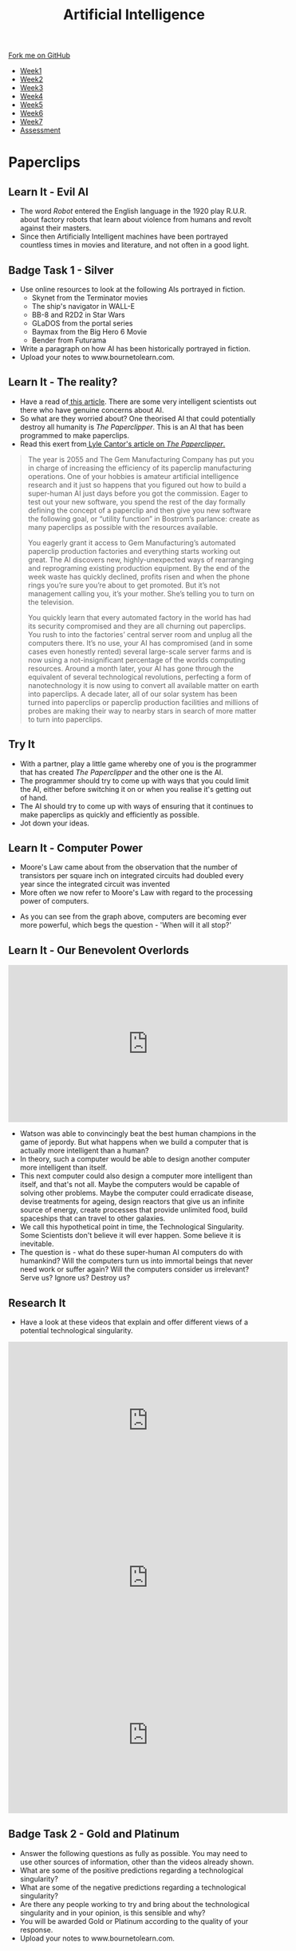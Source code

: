 #+STARTUP:indent
#+HTML_HEAD: <link rel="stylesheet" type="text/css" href="css/styles.css"/>
#+HTML_HEAD_EXTRA: <link href='http://fonts.googleapis.com/css?family=Ubuntu+Mono|Ubuntu' rel='stylesheet' type='text/css'>
#+HTML_HEAD_EXTRA: <script src="http://ajax.googleapis.com/ajax/libs/jquery/1.9.1/jquery.min.js" type="text/javascript"></script>
#+HTML_HEAD_EXTRA: <script src="js/navbar.js" type="text/javascript"></script>
#+OPTIONS: f:nil author:nil num:1 creator:nil timestamp:nil toc:nil html-style:nil

#+TITLE: Artificial Intelligence
#+AUTHOR: Marc Scott

#+BEGIN_HTML
  <div class="github-fork-ribbon-wrapper left">
    <div class="github-fork-ribbon">
      <a href="https://github.com/MarcScott/8-CS-AI">Fork me on GitHub</a>
    </div>
  </div>
<div id="stickyribbon">
    <ul>
      <li><a href="1_Lesson.html">Week1</a></li>
      <li><a href="2_Lesson.html">Week2</a></li>
      <li><a href="3_Lesson.html">Week3</a></li>
      <li><a href="4_Lesson.html">Week4</a></li>
      <li><a href="5_Lesson.html">Week5</a></li>
      <li><a href="6_Lesson.html">Week6</a></li>
      <li><a href="7_Lesson.html">Week7</a></li>
      <li><a href="assessment.html">Assessment</a></li>

    </ul>
  </div>
#+END_HTML
* COMMENT Use as a template
:PROPERTIES:
:HTML_CONTAINER_CLASS: activity
:END:
** Learn It
:PROPERTIES:
:HTML_CONTAINER_CLASS: learn
:END:

** Research It
:PROPERTIES:
:HTML_CONTAINER_CLASS: research
:END:

** Design It
:PROPERTIES:
:HTML_CONTAINER_CLASS: design
:END:

** Build It
:PROPERTIES:
:HTML_CONTAINER_CLASS: build
:END:

** Test It
:PROPERTIES:
:HTML_CONTAINER_CLASS: test
:END:

** Run It
:PROPERTIES:
:HTML_CONTAINER_CLASS: run
:END:

** Document It
:PROPERTIES:
:HTML_CONTAINER_CLASS: document
:END:

** Code It
:PROPERTIES:
:HTML_CONTAINER_CLASS: code
:END:

** Program It
:PROPERTIES:
:HTML_CONTAINER_CLASS: program
:END:

** Try It
:PROPERTIES:
:HTML_CONTAINER_CLASS: try
:END:

** Badge It
:PROPERTIES:
:HTML_CONTAINER_CLASS: badge
:END:

** Save It
:PROPERTIES:
:HTML_CONTAINER_CLASS: save
:END:

* Paperclips
:PROPERTIES:
:HTML_CONTAINER_CLASS: activity
:END:
** Learn It - Evil AI
:PROPERTIES:
:HTML_CONTAINER_CLASS: learn
:END:
- The word /Robot/ entered the English language in the 1920 play R.U.R. about factory robots that learn about violence from humans and revolt against their masters.
- Since then Artificially Intelligent machines have been portrayed countless times in movies and literature, and not often in a good light.
** Badge Task 1 - Silver
:PROPERTIES:
:HTML_CONTAINER_CLASS: badge
:END:
- Use online resources to look at the following AIs portrayed in fiction.
  * Skynet from the Terminator movies
  * The ship's navigator in WALL-E
  * BB-8 and R2D2 in Star Wars
  * GLaDOS from the portal series
  * Baymax from the Big Hero 6 Movie
  * Bender from Futurama
- Write a paragraph on how AI has been historically portrayed in fiction.
- Upload your notes to www.bournetolearn.com.
** Learn It - The reality?
:PROPERTIES:
:HTML_CONTAINER_CLASS: learn
:END:
- Have a read of[[http://www.bbc.co.uk/news/technology-30290540][ this article]]. There are some very intelligent scientists out there who have genuine concerns about AI.
- So what are they worried about? One theorised AI that could potentially destroy all humanity is /The Paperclipper/. This is an AI that has been programmed to make paperclips.
- Read this exert from[[https://medium.com/@LyleCantor/russell-bostrom-and-the-risk-of-ai-45f69c9ee204][ Lyle Cantor's article on /The Paperclipper/.]]
#+begin_quote
The year is 2055 and The Gem Manufacturing Company has put you in charge of increasing the efficiency of its paperclip manufacturing operations. One of your hobbies is amateur artificial intelligence research and it just so happens that you figured out how to build a super-human AI just days before you got the commission. Eager to test out your new software, you spend the rest of the day formally defining the concept of a paperclip and then give you new software the following goal, or “utility function” in Bostrom’s parlance: create as many paperclips as possible with the resources available.

You eagerly grant it access to Gem Manufacturing’s automated paperclip production factories and everything starts working out great. The AI discovers new, highly-unexpected ways of rearranging and reprograming existing production equipment. By the end of the week waste has quickly declined, profits risen and when the phone rings you’re sure you’re about to get promoted. But it’s not management calling you, it’s your mother. She’s telling you to turn on the television.

You quickly learn that every automated factory in the world has had its security compromised and they are all churning out paperclips. You rush to into the factories’ central server room and unplug all the computers there. It’s no use, your AI has compromised (and in some cases even honestly rented) several large-scale server farms and is now using a not-insignificant percentage of the worlds computing resources. Around a month later, your AI has gone through the equivalent of several technological revolutions, perfecting a form of nanotechnology it is now using to convert all available matter on earth into paperclips. A decade later, all of our solar system has been turned into paperclips or paperclip production facilities and millions of probes are making their way to nearby stars in search of more matter to turn into paperclips.
#+end_quote
** Try It
:PROPERTIES:
:HTML_CONTAINER_CLASS: try
:END:
- With a partner, play a little game whereby one of you is the programmer that has created /The Paperclipper/ and the other one is the AI.
- The programmer should try to come up with ways that you could limit the AI, either before switching it on or when you realise it's getting out of hand.
- The AI should try to come up with ways of ensuring that it continues to make paperclips as quickly and efficiently as possible.
- Jot down your ideas.
** Learn It - Computer Power
:PROPERTIES:
:HTML_CONTAINER_CLASS: learn
:END:
- Moore's Law came about from the observation that the number of transistors per square inch on integrated circuits had doubled every year since the integrated circuit was invented
- More often we now refer to Moore's Law with regard to the processing power of computers.
[[https://upload.wikimedia.org/wikipedia/commons/thumb/c/c5/PPTMooresLawai.jpg/477px-PPTMooresLawai.jpg]]
- As you can see from the graph above, computers are becoming ever more powerful, which begs the question - 'When will it all stop?'
** Learn It - Our Benevolent Overlords
:PROPERTIES:
:HTML_CONTAINER_CLASS: learn
:END:
#+begin_html
<iframe width="560" height="315" src="https://www.youtube.com/embed/Skfw282fJak" frameborder="0" allowfullscreen></iframe>
#+end_html
- Watson was able to convincingly beat the best human champions in the game of jepordy. But what happens when we build a computer that is actually more intelligent than a human?
- In theory, such a computer would be able to design another computer more intelligent than itself.
- This next computer could also design a computer more intelligent than itself, and that's not all. Maybe the computers would be capable of solving other problems. Maybe the computer could erradicate disease, devise treatments for ageing, design reactors that give us an infinite source of energy, create processes that provide unlimited food, build spaceships that can travel to other galaxies.
- We call this hypothetical point in time, the Technological Singularity. Some Scientists don't believe it will ever happen. Some believe it is inevitable.
- The question is - what do these super-human AI computers do with humankind? Will the computers turn us into immortal beings that never need work or suffer again? Will the computers consider us irrelevant? Serve us? Ignore us? Destroy us? 
** Research It
:PROPERTIES:
:HTML_CONTAINER_CLASS: research
:END:
- Have a look at these videos that explain and offer different views of a potential technological singularity.
#+begin_html
<iframe width="560" height="315" src="https://www.youtube.com/embed/WTooncAuv38" frameborder="0" allowfullscreen></iframe>
<iframe width="560" height="315" src="https://www.youtube.com/embed/-sSJ1K2H05A" frameborder="0" allowfullscreen></iframe>
<iframe width="560" height="315" src="https://www.youtube.com/embed/IFe9wiDfb0E" frameborder="0" allowfullscreen></iframe>
#+end_html
** Badge Task 2 - Gold and Platinum
:PROPERTIES:
:HTML_CONTAINER_CLASS: badge
:END:
- Answer the following questions as fully as possible. You may need to use other sources of information, other than the videos already shown.
- What are some of the positive predictions regarding a technological singularity?
- What are some of the negative predictions regarding a technological singularity?
- Are there any people working to try and bring about the technological singularity and in your opinion, is this sensible and why? 
- You will be awarded Gold or Platinum according to the quality of your response.
- Upload your notes to www.bournetolearn.com.
  
** Badge It - Silver, Gold and Platinum
:PROPERTIES:
:HTML_CONTAINER_CLASS: badge
:END:

- You have done some research , watched some videos and taken some notes for the Silver, Gold and platinum badge tasks above.
- To assess your understanding, you will take a quiz.
- Although your quiz score will award you the badges, but your teacher will also look at your notes to decide if your work has met the badge requirement.
- Please click [[https://www.bournetolearn.com/quizzes/y8-AI/Lesson_4/][here]] to take a quiz.
